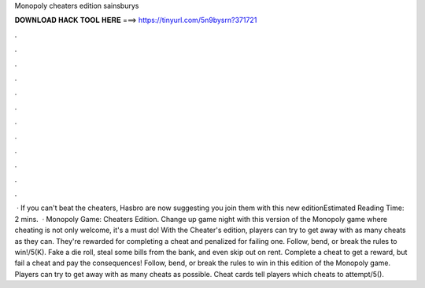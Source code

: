Monopoly cheaters edition sainsburys

𝐃𝐎𝐖𝐍𝐋𝐎𝐀𝐃 𝐇𝐀𝐂𝐊 𝐓𝐎𝐎𝐋 𝐇𝐄𝐑𝐄 ===> https://tinyurl.com/5n9bysrn?371721

.

.

.

.

.

.

.

.

.

.

.

.

 · If you can't beat the cheaters, Hasbro are now suggesting you join them with this new editionEstimated Reading Time: 2 mins.  · Monopoly Game: Cheaters Edition. Change up game night with this version of the Monopoly game where cheating is not only welcome, it's a must do! With the Cheater's edition, players can try to get away with as many cheats as they can. They're rewarded for completing a cheat and penalized for failing one. Follow, bend, or break the rules to win!/5(K). Fake a die roll, steal some bills from the bank, and even skip out on rent. Complete a cheat to get a reward, but fail a cheat and pay the consequences! Follow, bend, or break the rules to win in this edition of the Monopoly game. Players can try to get away with as many cheats as possible. Cheat cards tell players which cheats to attempt/5().